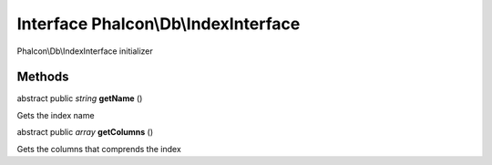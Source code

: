 Interface **Phalcon\\Db\\IndexInterface**
=========================================

Phalcon\\Db\\IndexInterface initializer


Methods
-------

abstract public *string*  **getName** ()

Gets the index name



abstract public *array*  **getColumns** ()

Gets the columns that comprends the index



